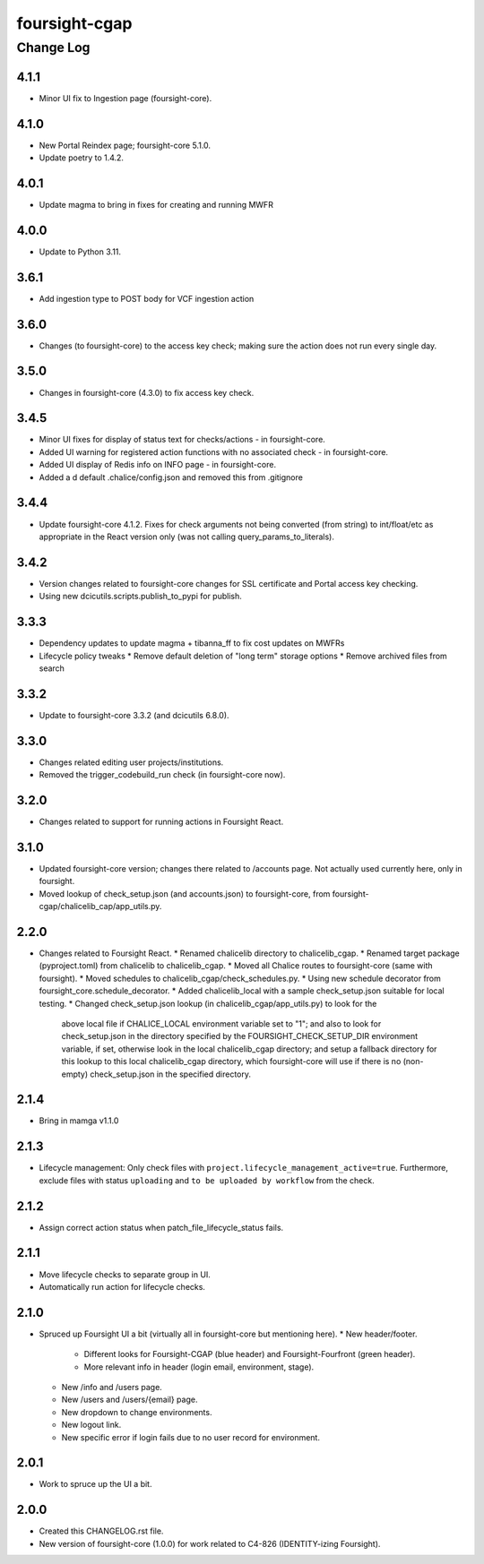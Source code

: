 ==============
foursight-cgap
==============


----------
Change Log
----------

4.1.1
=====
* Minor UI fix to Ingestion page (foursight-core).


4.1.0
=====
* New Portal Reindex page; foursight-core 5.1.0.
* Update poetry to 1.4.2.


4.0.1
=====

* Update magma to bring in fixes for creating and running MWFR


4.0.0
=====

* Update to Python 3.11.

3.6.1
=====

* Add ingestion type to POST body for VCF ingestion action

3.6.0
=====

* Changes (to foursight-core) to the access key check; making sure the action does not run every single day.

3.5.0
=====

* Changes in foursight-core (4.3.0) to fix access key check.

3.4.5
=====

* Minor UI fixes for display of status text for checks/actions - in foursight-core.
* Added UI warning for registered action functions with no associated check - in foursight-core.
* Added UI display of Redis info on INFO page - in foursight-core.
* Added a d default .chalice/config.json and removed this from .gitignore

3.4.4
=====

* Update foursight-core 4.1.2.
  Fixes for check arguments not being converted (from string) to int/float/etc as
  appropriate in the React version only (was not calling query_params_to_literals).

3.4.2
=====

* Version changes related to foursight-core changes for SSL certificate and Portal access key checking.
* Using new dcicutils.scripts.publish_to_pypi for publish.

3.3.3
=====

* Dependency updates to update magma + tibanna_ff to fix cost updates on MWFRs
* Lifecycle policy tweaks
  * Remove default deletion of "long term" storage options
  * Remove archived files from search

3.3.2
=====

* Update to foursight-core 3.3.2 (and dcicutils 6.8.0).

3.3.0
=====

* Changes related editing user projects/institutions.
* Removed the trigger_codebuild_run check (in foursight-core now).

3.2.0
=====

* Changes related to support for running actions in Foursight React.

3.1.0
=====

* Updated foursight-core version; changes there related to /accounts page.
  Not actually used currently here, only in foursight.
* Moved lookup of check_setup.json (and accounts.json) to foursight-core,
  from foursight-cgap/chalicelib_cap/app_utils.py.

2.2.0
=====

* Changes related to Foursight React.
  * Renamed chalicelib directory to chalicelib_cgap.
  * Renamed target package (pyproject.toml) from chalicelib to chalicelib_cgap.
  * Moved all Chalice routes to foursight-core (same with foursight).
  * Moved schedules to chalicelib_cgap/check_schedules.py.
  * Using new schedule decorator from foursight_core.schedule_decorator.
  * Added chalicelib_local with a sample check_setup.json suitable for local testing.
  * Changed check_setup.json lookup (in chalicelib_cgap/app_utils.py) to look for the
    above local file if CHALICE_LOCAL environment variable set to "1"; and also to look
    for check_setup.json in the directory specified by the FOURSIGHT_CHECK_SETUP_DIR environment
    variable, if set, otherwise look in the local chalicelib_cgap directory; and setup a fallback
    directory for this lookup to this local chalicelib_cgap directory, which foursight-core will
    use if there is no (non-empty) check_setup.json in the specified directory.

2.1.4
=====

* Bring in mamga v1.1.0

2.1.3
=====

* Lifecycle management: Only check files with ``project.lifecycle_management_active=true``. Furthermore, exclude files with status ``uploading`` and ``to be uploaded by workflow`` from the check.

2.1.2
=====

* Assign correct action status when patch_file_lifecycle_status fails.

2.1.1
=====

* Move lifecycle checks to separate group in UI.
* Automatically run action for lifecycle checks.

2.1.0
=====

* Spruced up Foursight UI a bit (virtually all in foursight-core but mentioning here).
  * New header/footer.
    * Different looks for Foursight-CGAP (blue header) and Foursight-Fourfront (green header).
    * More relevant info in header (login email, environment, stage).
  * New /info and /users page.
  * New /users and /users/{email} page.
  * New dropdown to change environments.
  * New logout link.
  * New specific error if login fails due to no user record for environment.

2.0.1
=====

* Work to spruce up the UI a bit.

2.0.0
=====

* Created this CHANGELOG.rst file.
* New version of foursight-core (1.0.0) for work related to C4-826 (IDENTITY-izing Foursight).
